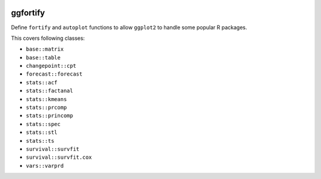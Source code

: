 
.. image:: https://travis-ci.org/sinhrks/pyopendata.svg?branch=master
    :target: https://travis-ci.org/sinhrks/pyopendata

ggfortify
=========

Define ``fortify`` and ``autoplot`` functions to allow ``ggplot2`` to handle some popular R packages.

This covers following classes:

- ``base::matrix``
- ``base::table``
- ``changepoint::cpt``
- ``forecast::forecast``
- ``stats::acf``
- ``stats::factanal``
- ``stats::kmeans``
- ``stats::prcomp``
- ``stats::princomp``
- ``stats::spec``
- ``stats::stl``
- ``stats::ts``
- ``survival::survfit``
- ``survival::survfit.cox``
- ``vars::varprd``